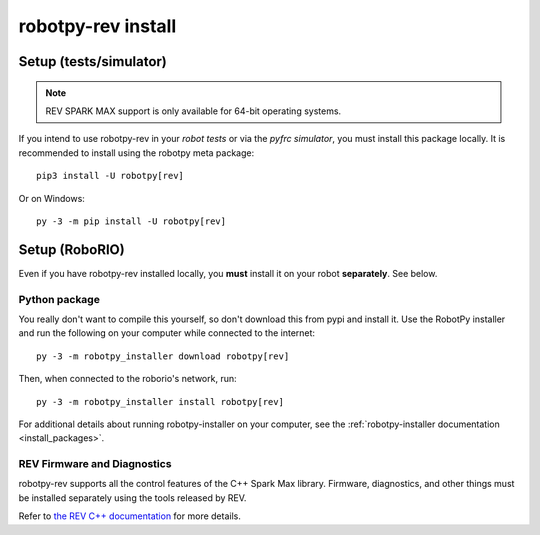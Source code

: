 .. _install_rev:

robotpy-rev install
====================

Setup (tests/simulator)
-----------------------

.. note:: REV SPARK MAX support is only available for 64-bit operating systems.

If you intend to use robotpy-rev in your *robot tests* or via the *pyfrc
simulator*, you must install this package locally. It is recommended to
install using the robotpy meta package::

    pip3 install -U robotpy[rev]

Or on Windows::

    py -3 -m pip install -U robotpy[rev]

Setup (RoboRIO)
---------------

Even if you have robotpy-rev installed locally, you **must** install it on your
robot **separately**. See below.

Python package
~~~~~~~~~~~~~~

You really don't want to compile this yourself, so don't download this from pypi
and install it. Use the RobotPy installer and run the following on your computer
while connected to the internet::

  py -3 -m robotpy_installer download robotpy[rev]

Then, when connected to the roborio's network, run::

  py -3 -m robotpy_installer install robotpy[rev]

For additional details about running robotpy-installer on your computer, see
the :ref:`robotpy-installer documentation <install_packages>`.

REV Firmware and Diagnostics
~~~~~~~~~~~~~~~~~~~~~~~~~~~~

robotpy-rev supports all the control features of 
the C++ Spark Max library. Firmware, diagnostics, and other things
must be installed separately using the tools released by REV.

Refer to `the REV C++ documentation <https://www.revrobotics.com/content/sw/max/sw-docs/cpp/index.html>`_
for more details.
